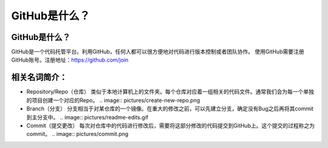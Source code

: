 GitHub是什么？
===============

GitHub是什么？
-------------

GitHub是一个代码托管平台。利用GitHub，任何人都可以很方便地对代码进行版本控制或者团队协作。
使用GitHub需要注册GitHub账号。注册地址：https://github.com/join

相关名词简介：
-------------

* Repository/Repo（仓库）
  类似于本地计算机上的文件夹。每个仓库对应着一组相关的代码文件。通常我们会为每一个单独的项目创建一个对应的Repo。
  .. image:: pictures/create-new-repo.png

* Branch（分支）
  分支相当于对某仓库的一个镜像。在重大的修改之前，可以先建立分支，确定没有Bug之后再将其commit到主分支中。
  .. image:: pictures/readme-edits.gif

* Commit（提交更改）
  每次对仓库中的代码进行修改后，需要将这部分修改的代码提交到GitHub上。这个提交的过程称之为commit。
  .. image:: pictures/commit.png

